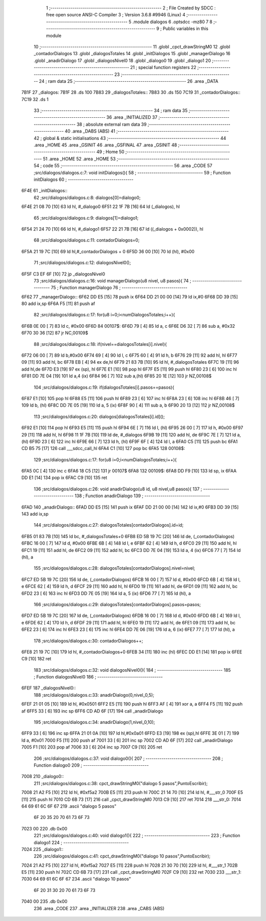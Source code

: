                               1 ;--------------------------------------------------------
                              2 ; File Created by SDCC : free open source ANSI-C Compiler
                              3 ; Version 3.6.8 #9946 (Linux)
                              4 ;--------------------------------------------------------
                              5 	.module dialogos
                              6 	.optsdcc -mz80
                              7 	
                              8 ;--------------------------------------------------------
                              9 ; Public variables in this module
                             10 ;--------------------------------------------------------
                             11 	.globl _cpct_drawStringM0
                             12 	.globl _contadorDialogos
                             13 	.globl _dialogosTotales
                             14 	.globl _initDialogos
                             15 	.globl _managerDialogo
                             16 	.globl _anadirDialogo
                             17 	.globl _dialogosNivel0
                             18 	.globl _dialogo0
                             19 	.globl _dialogo1
                             20 ;--------------------------------------------------------
                             21 ; special function registers
                             22 ;--------------------------------------------------------
                             23 ;--------------------------------------------------------
                             24 ; ram data
                             25 ;--------------------------------------------------------
                             26 	.area _DATA
   7B1F                      27 _dialogos:
   7B1F                      28 	.ds 100
   7B83                      29 _dialogosTotales::
   7B83                      30 	.ds 150
   7C19                      31 _contadorDialogos::
   7C19                      32 	.ds 1
                             33 ;--------------------------------------------------------
                             34 ; ram data
                             35 ;--------------------------------------------------------
                             36 	.area _INITIALIZED
                             37 ;--------------------------------------------------------
                             38 ; absolute external ram data
                             39 ;--------------------------------------------------------
                             40 	.area _DABS (ABS)
                             41 ;--------------------------------------------------------
                             42 ; global & static initialisations
                             43 ;--------------------------------------------------------
                             44 	.area _HOME
                             45 	.area _GSINIT
                             46 	.area _GSFINAL
                             47 	.area _GSINIT
                             48 ;--------------------------------------------------------
                             49 ; Home
                             50 ;--------------------------------------------------------
                             51 	.area _HOME
                             52 	.area _HOME
                             53 ;--------------------------------------------------------
                             54 ; code
                             55 ;--------------------------------------------------------
                             56 	.area _CODE
                             57 ;src/dialogos/dialogos.c:7: void initDialogos(){
                             58 ;	---------------------------------
                             59 ; Function initDialogos
                             60 ; ---------------------------------
   6F4E                      61 _initDialogos::
                             62 ;src/dialogos/dialogos.c:8: dialogos[0]=dialogo0;
   6F4E 21 08 70      [10]   63 	ld	hl, #_dialogo0
   6F51 22 1F 7B      [16]   64 	ld	(_dialogos), hl
                             65 ;src/dialogos/dialogos.c:9: dialogos[1]=dialogo1;
   6F54 21 24 70      [10]   66 	ld	hl, #_dialogo1
   6F57 22 21 7B      [16]   67 	ld	((_dialogos + 0x0002)), hl
                             68 ;src/dialogos/dialogos.c:11: contadorDialogos=0;
   6F5A 21 19 7C      [10]   69 	ld	hl,#_contadorDialogos + 0
   6F5D 36 00         [10]   70 	ld	(hl), #0x00
                             71 ;src/dialogos/dialogos.c:12: dialogosNivel0();
   6F5F C3 EF 6F      [10]   72 	jp  _dialogosNivel0
                             73 ;src/dialogos/dialogos.c:16: void managerDialogo(u8 nivel, u8 pasos){
                             74 ;	---------------------------------
                             75 ; Function managerDialogo
                             76 ; ---------------------------------
   6F62                      77 _managerDialogo::
   6F62 DD E5         [15]   78 	push	ix
   6F64 DD 21 00 00   [14]   79 	ld	ix,#0
   6F68 DD 39         [15]   80 	add	ix,sp
   6F6A F5            [11]   81 	push	af
                             82 ;src/dialogos/dialogos.c:17: for(u8 i=0;i<numDialogosTotales;i++){
   6F6B 0E 00         [ 7]   83 	ld	c, #0x00
   6F6D                      84 00107$:
   6F6D 79            [ 4]   85 	ld	a, c
   6F6E D6 32         [ 7]   86 	sub	a, #0x32
   6F70 30 36         [12]   87 	jr	NC,00109$
                             88 ;src/dialogos/dialogos.c:18: if(nivel==dialogosTotales[i].nivel){
   6F72 06 00         [ 7]   89 	ld	b,#0x00
   6F74 69            [ 4]   90 	ld	l, c
   6F75 60            [ 4]   91 	ld	h, b
   6F76 29            [11]   92 	add	hl, hl
   6F77 09            [11]   93 	add	hl, bc
   6F78 EB            [ 4]   94 	ex	de,hl
   6F79 21 83 7B      [10]   95 	ld	hl, #_dialogosTotales
   6F7C 19            [11]   96 	add	hl,de
   6F7D E3            [19]   97 	ex	(sp), hl
   6F7E E1            [10]   98 	pop	hl
   6F7F E5            [11]   99 	push	hl
   6F80 23            [ 6]  100 	inc	hl
   6F81 DD 7E 04      [19]  101 	ld	a,4 (ix)
   6F84 96            [ 7]  102 	sub	a,(hl)
   6F85 20 1E         [12]  103 	jr	NZ,00108$
                            104 ;src/dialogos/dialogos.c:19: if(dialogosTotales[i].pasos==pasos){
   6F87 E1            [10]  105 	pop	hl
   6F88 E5            [11]  106 	push	hl
   6F89 23            [ 6]  107 	inc	hl
   6F8A 23            [ 6]  108 	inc	hl
   6F8B 46            [ 7]  109 	ld	b, (hl)
   6F8C DD 7E 05      [19]  110 	ld	a, 5 (ix)
   6F8F 90            [ 4]  111 	sub	a, b
   6F90 20 13         [12]  112 	jr	NZ,00108$
                            113 ;src/dialogos/dialogos.c:20: dialogos[dialogosTotales[i].id]();  
   6F92 E1            [10]  114 	pop	hl
   6F93 E5            [11]  115 	push	hl
   6F94 6E            [ 7]  116 	ld	l, (hl)
   6F95 26 00         [ 7]  117 	ld	h, #0x00
   6F97 29            [11]  118 	add	hl, hl
   6F98 11 1F 7B      [10]  119 	ld	de, #_dialogos
   6F9B 19            [11]  120 	add	hl, de
   6F9C 7E            [ 7]  121 	ld	a, (hl)
   6F9D 23            [ 6]  122 	inc	hl
   6F9E 66            [ 7]  123 	ld	h, (hl)
   6F9F 6F            [ 4]  124 	ld	l, a
   6FA0 C5            [11]  125 	push	bc
   6FA1 CD B5 75      [17]  126 	call	___sdcc_call_hl
   6FA4 C1            [10]  127 	pop	bc
   6FA5                     128 00108$:
                            129 ;src/dialogos/dialogos.c:17: for(u8 i=0;i<numDialogosTotales;i++){
   6FA5 0C            [ 4]  130 	inc	c
   6FA6 18 C5         [12]  131 	jr	00107$
   6FA8                     132 00109$:
   6FA8 DD F9         [10]  133 	ld	sp, ix
   6FAA DD E1         [14]  134 	pop	ix
   6FAC C9            [10]  135 	ret
                            136 ;src/dialogos/dialogos.c:26: void anadirDialogo(u8 id, u8 nivel,u8 pasos){
                            137 ;	---------------------------------
                            138 ; Function anadirDialogo
                            139 ; ---------------------------------
   6FAD                     140 _anadirDialogo::
   6FAD DD E5         [15]  141 	push	ix
   6FAF DD 21 00 00   [14]  142 	ld	ix,#0
   6FB3 DD 39         [15]  143 	add	ix,sp
                            144 ;src/dialogos/dialogos.c:27: dialogosTotales[contadorDialogos].id=id;
   6FB5 01 83 7B      [10]  145 	ld	bc, #_dialogosTotales+0
   6FB8 ED 5B 19 7C   [20]  146 	ld	de, (_contadorDialogos)
   6FBC 16 00         [ 7]  147 	ld	d, #0x00
   6FBE 6B            [ 4]  148 	ld	l, e
   6FBF 62            [ 4]  149 	ld	h, d
   6FC0 29            [11]  150 	add	hl, hl
   6FC1 19            [11]  151 	add	hl, de
   6FC2 09            [11]  152 	add	hl, bc
   6FC3 DD 7E 04      [19]  153 	ld	a, 4 (ix)
   6FC6 77            [ 7]  154 	ld	(hl), a
                            155 ;src/dialogos/dialogos.c:28: dialogosTotales[contadorDialogos].nivel=nivel;
   6FC7 ED 5B 19 7C   [20]  156 	ld	de, (_contadorDialogos)
   6FCB 16 00         [ 7]  157 	ld	d, #0x00
   6FCD 6B            [ 4]  158 	ld	l, e
   6FCE 62            [ 4]  159 	ld	h, d
   6FCF 29            [11]  160 	add	hl, hl
   6FD0 19            [11]  161 	add	hl, de
   6FD1 09            [11]  162 	add	hl, bc
   6FD2 23            [ 6]  163 	inc	hl
   6FD3 DD 7E 05      [19]  164 	ld	a, 5 (ix)
   6FD6 77            [ 7]  165 	ld	(hl), a
                            166 ;src/dialogos/dialogos.c:29: dialogosTotales[contadorDialogos].pasos=pasos;
   6FD7 ED 5B 19 7C   [20]  167 	ld	de, (_contadorDialogos)
   6FDB 16 00         [ 7]  168 	ld	d, #0x00
   6FDD 6B            [ 4]  169 	ld	l, e
   6FDE 62            [ 4]  170 	ld	h, d
   6FDF 29            [11]  171 	add	hl, hl
   6FE0 19            [11]  172 	add	hl, de
   6FE1 09            [11]  173 	add	hl, bc
   6FE2 23            [ 6]  174 	inc	hl
   6FE3 23            [ 6]  175 	inc	hl
   6FE4 DD 7E 06      [19]  176 	ld	a, 6 (ix)
   6FE7 77            [ 7]  177 	ld	(hl), a
                            178 ;src/dialogos/dialogos.c:30: contadorDialogos++;
   6FE8 21 19 7C      [10]  179 	ld	hl, #_contadorDialogos+0
   6FEB 34            [11]  180 	inc	(hl)
   6FEC DD E1         [14]  181 	pop	ix
   6FEE C9            [10]  182 	ret
                            183 ;src/dialogos/dialogos.c:32: void dialogosNivel0(){
                            184 ;	---------------------------------
                            185 ; Function dialogosNivel0
                            186 ; ---------------------------------
   6FEF                     187 _dialogosNivel0::
                            188 ;src/dialogos/dialogos.c:33: anadirDialogo(0,nivel_0,5);
   6FEF 21 01 05      [10]  189 	ld	hl, #0x0501
   6FF2 E5            [11]  190 	push	hl
   6FF3 AF            [ 4]  191 	xor	a, a
   6FF4 F5            [11]  192 	push	af
   6FF5 33            [ 6]  193 	inc	sp
   6FF6 CD AD 6F      [17]  194 	call	_anadirDialogo
                            195 ;src/dialogos/dialogos.c:34: anadirDialogo(1,nivel_0,10);
   6FF9 33            [ 6]  196 	inc	sp
   6FFA 21 01 0A      [10]  197 	ld	hl,#0x0a01
   6FFD E3            [19]  198 	ex	(sp),hl
   6FFE 3E 01         [ 7]  199 	ld	a, #0x01
   7000 F5            [11]  200 	push	af
   7001 33            [ 6]  201 	inc	sp
   7002 CD AD 6F      [17]  202 	call	_anadirDialogo
   7005 F1            [10]  203 	pop	af
   7006 33            [ 6]  204 	inc	sp
   7007 C9            [10]  205 	ret
                            206 ;src/dialogos/dialogos.c:37: void dialogo0(){
                            207 ;	---------------------------------
                            208 ; Function dialogo0
                            209 ; ---------------------------------
   7008                     210 _dialogo0::
                            211 ;src/dialogos/dialogos.c:38: cpct_drawStringM0("dialogo 5 pasos",PuntoEscribir);
   7008 21 A2 F5      [10]  212 	ld	hl, #0xf5a2
   700B E5            [11]  213 	push	hl
   700C 21 14 70      [10]  214 	ld	hl, #___str_0
   700F E5            [11]  215 	push	hl
   7010 CD 6B 73      [17]  216 	call	_cpct_drawStringM0
   7013 C9            [10]  217 	ret
   7014                     218 ___str_0:
   7014 64 69 61 6C 6F 67   219 	.ascii "dialogo 5 pasos"
        6F 20 35 20 70 61
        73 6F 73
   7023 00                  220 	.db 0x00
                            221 ;src/dialogos/dialogos.c:40: void dialogo1(){
                            222 ;	---------------------------------
                            223 ; Function dialogo1
                            224 ; ---------------------------------
   7024                     225 _dialogo1::
                            226 ;src/dialogos/dialogos.c:41: cpct_drawStringM0("dialogo 10 pasos",PuntoEscribir);
   7024 21 A2 F5      [10]  227 	ld	hl, #0xf5a2
   7027 E5            [11]  228 	push	hl
   7028 21 30 70      [10]  229 	ld	hl, #___str_1
   702B E5            [11]  230 	push	hl
   702C CD 6B 73      [17]  231 	call	_cpct_drawStringM0
   702F C9            [10]  232 	ret
   7030                     233 ___str_1:
   7030 64 69 61 6C 6F 67   234 	.ascii "dialogo 10 pasos"
        6F 20 31 30 20 70
        61 73 6F 73
   7040 00                  235 	.db 0x00
                            236 	.area _CODE
                            237 	.area _INITIALIZER
                            238 	.area _CABS (ABS)
